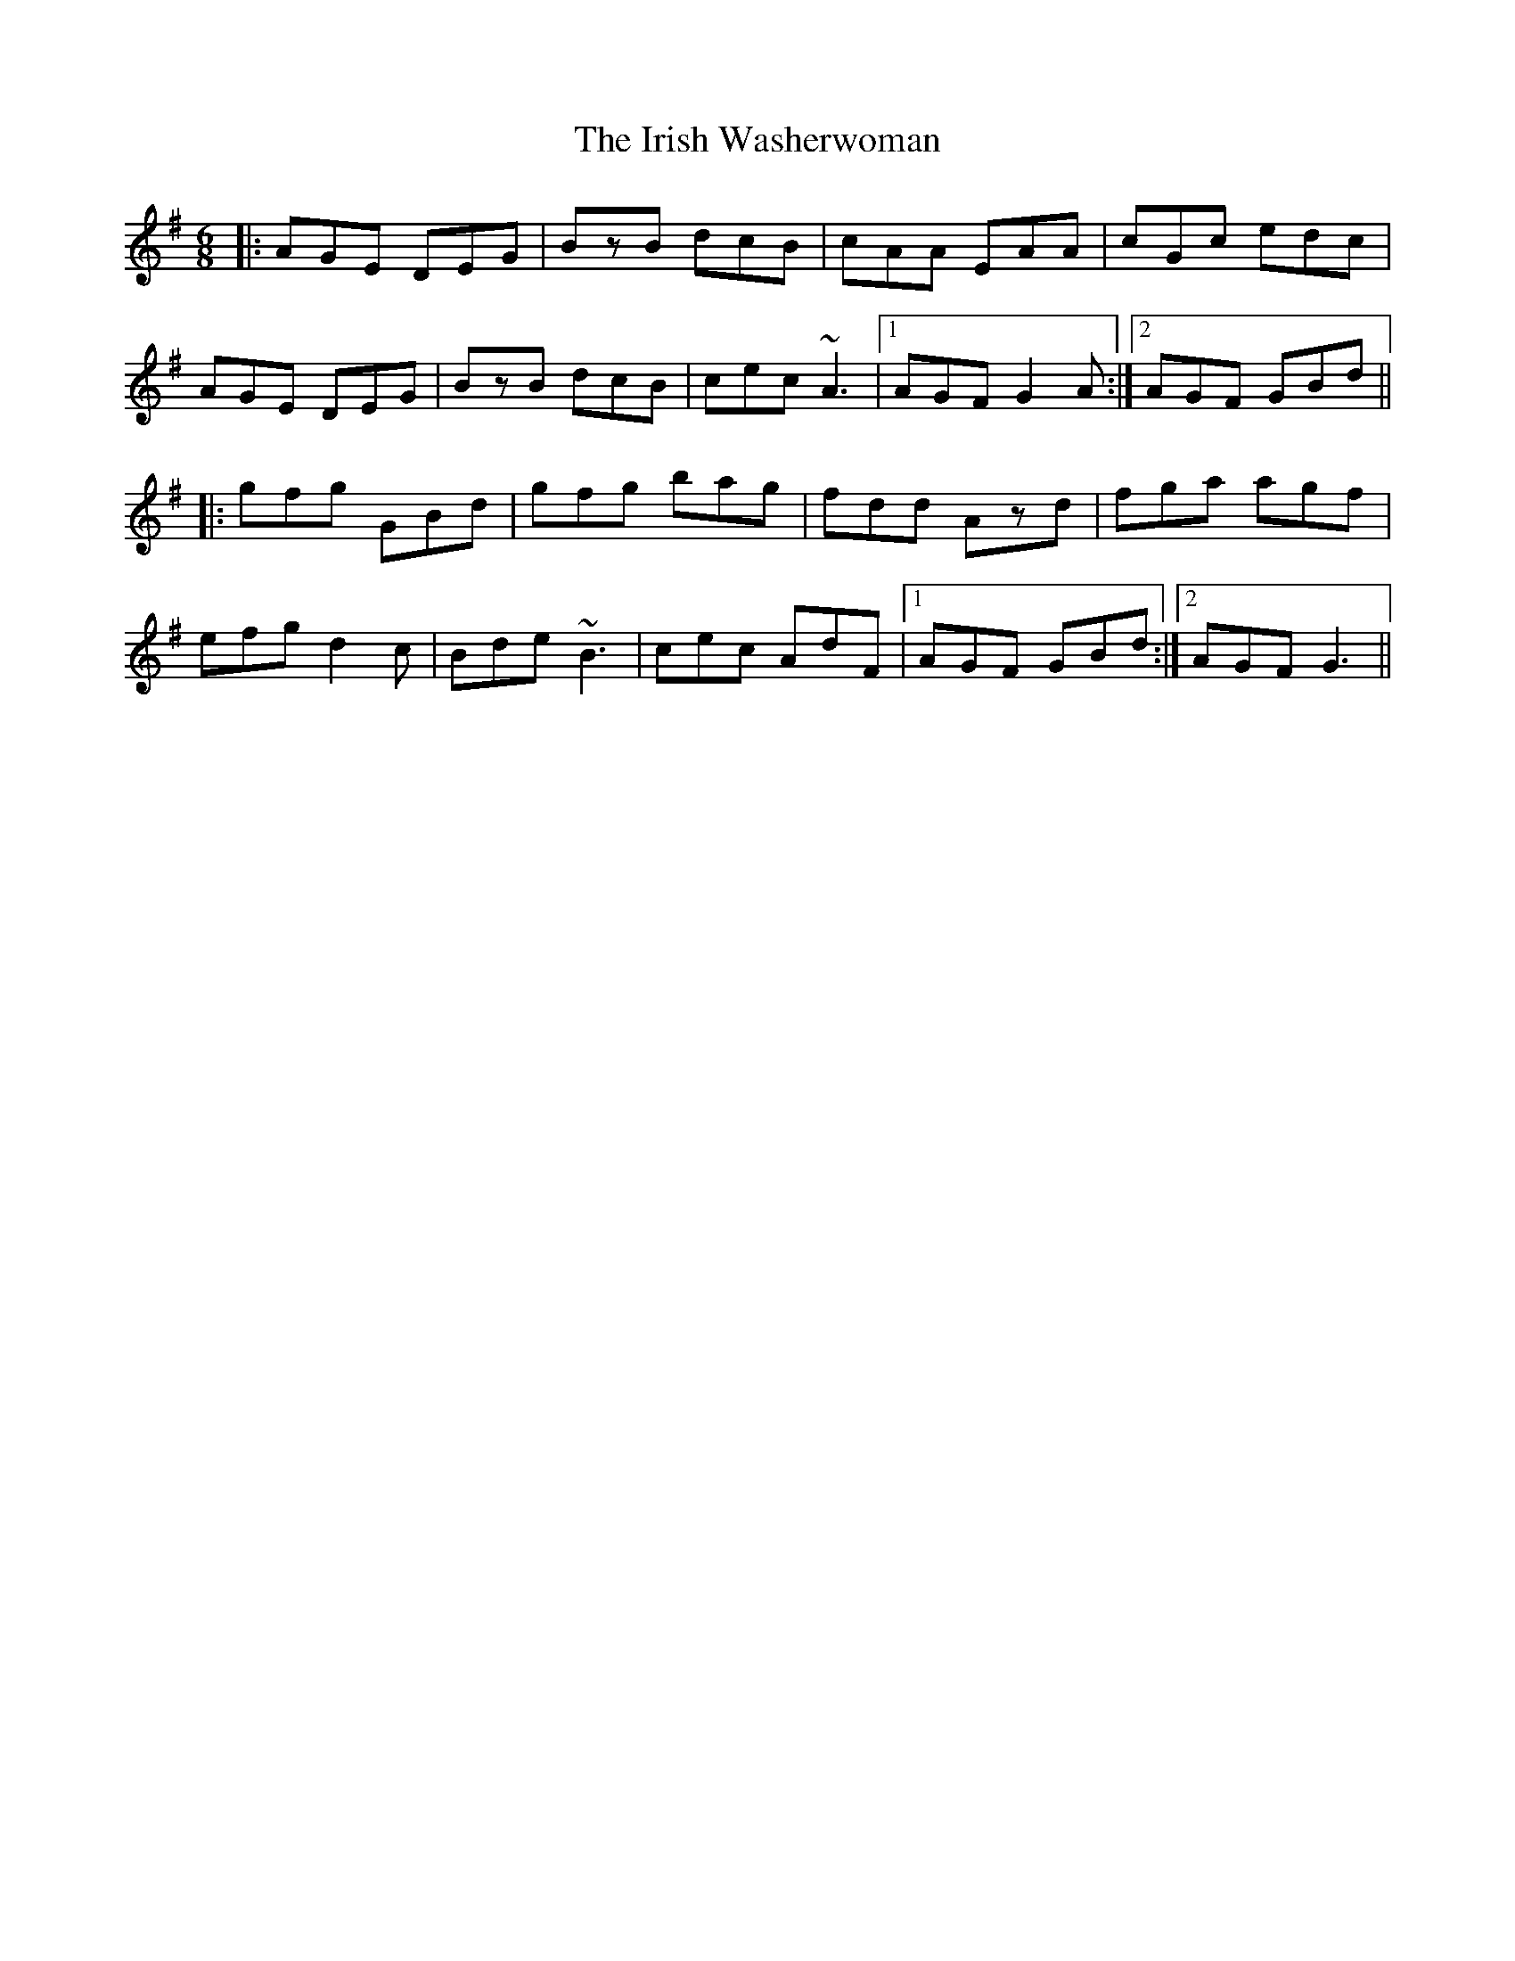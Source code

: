 X: 19140
T: Irish Washerwoman, The
R: jig
M: 6/8
K: Gmajor
|:AGE DEG|BzB dcB|cAA EAA|cGc edc|
AGE DEG|BzB dcB|cec ~A3|1 AGF G2A:|2 AGF GBd||
|:gfg GBd|gfg bag|fdd Azd|fga agf|
efg d2c|Bde ~B3|cec AdF|1 AGF GBd:|2 AGF G3||

